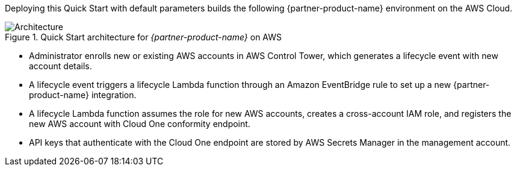 :xrefstyle: short

Deploying this Quick Start with default parameters builds the following {partner-product-name} environment on the AWS Cloud.

// Replace this example diagram with your own. Follow our wiki guidelines: https://w.amazon.com/bin/view/AWS_Quick_Starts/Process_for_PSAs/#HPrepareyourarchitecturediagram. Upload your source PowerPoint file to the GitHub {deployment name}/docs/images/ directory in this repo. 

[#architecture1]
.Quick Start architecture for _{partner-product-name}_ on AWS
image::../images/architecture_diagram.png[Architecture]

* Administrator enrolls new or existing AWS accounts in AWS Control Tower, which generates a lifecycle event with new account details.
* A lifecycle event triggers a lifecycle Lambda function through an Amazon EventBridge rule to set up a new {partner-product-name} integration.
* A lifecycle Lambda function assumes the role for new AWS accounts, creates a cross-account IAM role, and registers the new AWS account with Cloud One conformity endpoint.
* API keys that authenticate with the Cloud One endpoint are stored by AWS Secrets Manager in the management account.